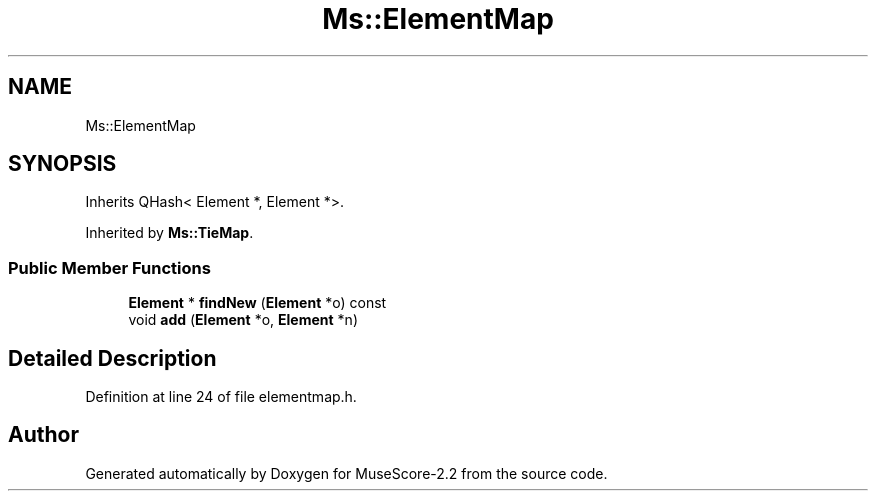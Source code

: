 .TH "Ms::ElementMap" 3 "Mon Jun 5 2017" "MuseScore-2.2" \" -*- nroff -*-
.ad l
.nh
.SH NAME
Ms::ElementMap
.SH SYNOPSIS
.br
.PP
.PP
Inherits QHash< Element *, Element *>\&.
.PP
Inherited by \fBMs::TieMap\fP\&.
.SS "Public Member Functions"

.in +1c
.ti -1c
.RI "\fBElement\fP * \fBfindNew\fP (\fBElement\fP *o) const"
.br
.ti -1c
.RI "void \fBadd\fP (\fBElement\fP *o, \fBElement\fP *n)"
.br
.in -1c
.SH "Detailed Description"
.PP 
Definition at line 24 of file elementmap\&.h\&.

.SH "Author"
.PP 
Generated automatically by Doxygen for MuseScore-2\&.2 from the source code\&.
